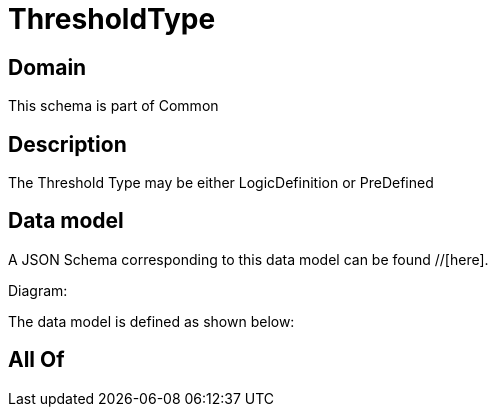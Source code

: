 = ThresholdType

[#domain]
== Domain

This schema is part of Common

[#description]
== Description
The Threshold Type may be either LogicDefinition or PreDefined


[#data_model]
== Data model

A JSON Schema corresponding to this data model can be found //[here].

Diagram:


The data model is defined as shown below:


[#all_of]
== All Of

